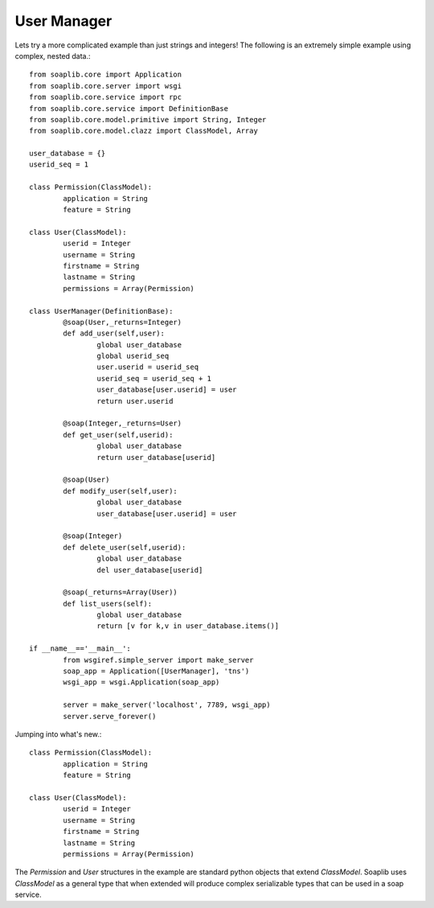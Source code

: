 
User Manager
------------

Lets try a more complicated example than just strings and integers!
The following is an extremely simple example using complex, nested data.::

	from soaplib.core import Application
	from soaplib.core.server import wsgi
	from soaplib.core.service import rpc
	from soaplib.core.service import DefinitionBase
	from soaplib.core.model.primitive import String, Integer
	from soaplib.core.model.clazz import ClassModel, Array

	user_database = {}
	userid_seq = 1

	class Permission(ClassModel):
		application = String
		feature = String

	class User(ClassModel):
		userid = Integer
		username = String
		firstname = String
		lastname = String
		permissions = Array(Permission)

	class UserManager(DefinitionBase):
		@soap(User,_returns=Integer)
		def add_user(self,user):
			global user_database
			global userid_seq
			user.userid = userid_seq
			userid_seq = userid_seq + 1
			user_database[user.userid] = user
			return user.userid

		@soap(Integer,_returns=User)
		def get_user(self,userid):
			global user_database
			return user_database[userid]

		@soap(User)
		def modify_user(self,user):
			global user_database
			user_database[user.userid] = user

		@soap(Integer)
		def delete_user(self,userid):
			global user_database
			del user_database[userid]

		@soap(_returns=Array(User))
		def list_users(self):
			global user_database
			return [v for k,v in user_database.items()]

	if __name__=='__main__':
		from wsgiref.simple_server import make_server
		soap_app = Application([UserManager], 'tns')
		wsgi_app = wsgi.Application(soap_app)

		server = make_server('localhost', 7789, wsgi_app)
		server.serve_forever()

Jumping into what's new.::

	class Permission(ClassModel):
		application = String
		feature = String

	class User(ClassModel):
		userid = Integer
		username = String
		firstname = String
		lastname = String
		permissions = Array(Permission)

The `Permission` and `User` structures in the example are standard python
objects that extend `ClassModel`.  Soaplib uses `ClassModel` as a general type that when
extended will produce complex serializable types that can be used in a soap service.
